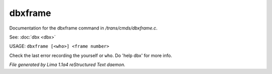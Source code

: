 dbxframe
*********

Documentation for the dbxframe command in */trans/cmds/dbxframe.c*.

See: :doc:`dbx <dbx>` 

USAGE: ``dbxframe [<who>] <frame number>``

Check the last error recording the yourself or ``who``.
Do 'help dbx' for more info.

.. TAGS: RST



*File generated by Lima 1.1a4 reStructured Text daemon.*
